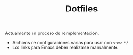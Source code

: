 #+TITLE: Dotfiles

Actualmente en proceso de reimplementación.

- Archivos de configuraciones varias para usar con =stow */=
- Los links para Emacs deben realizarse manualmente.
